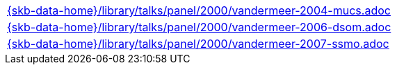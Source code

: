 //
// ============LICENSE_START=======================================================
//  Copyright (C) 2018 Sven van der Meer. All rights reserved.
// ================================================================================
// This file is licensed under the CREATIVE COMMONS ATTRIBUTION 4.0 INTERNATIONAL LICENSE
// Full license text at https://creativecommons.org/licenses/by/4.0/legalcode
// 
// SPDX-License-Identifier: CC-BY-4.0
// ============LICENSE_END=========================================================
//
// @author Sven van der Meer (vdmeer.sven@mykolab.com)
//

[cols="a", grid=rows, frame=none, %autowidth.stretch]
|===
|include::{skb-data-home}/library/talks/panel/2000/vandermeer-2004-mucs.adoc[]
|include::{skb-data-home}/library/talks/panel/2000/vandermeer-2006-dsom.adoc[]
|include::{skb-data-home}/library/talks/panel/2000/vandermeer-2007-ssmo.adoc[]
|===

